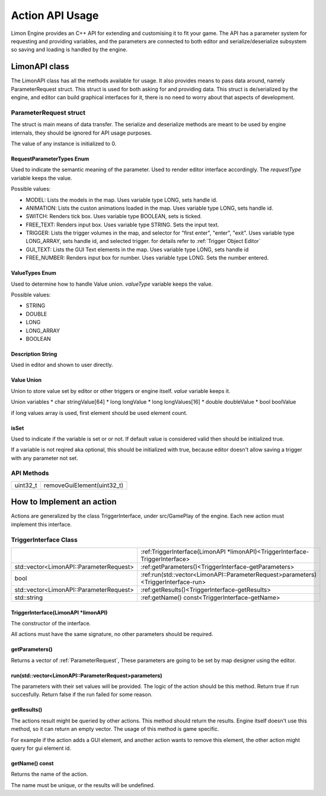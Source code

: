 ================
Action API Usage
================

Limon Engine provides an C++ API for extending and customising it to fit your game. The API has a parameter system for requesting and providing variables, and the parameters are connected to both editor and serialize/deserialize subsystem so saving and loading is handled by the engine.

LimonAPI class
##############

The LimonAPI class has all the methods available for usage. It also provides means to pass data around, namely ParameterRequest struct. This struct is used for both asking for and providing data. This struct is de/serialized by the engine, and editor can build graphical interfaces for it, there is no need to worry about that aspects of development.

.. _ParameterRequest:

ParameterRequest struct
_______________________

The struct is main means of data transfer. The serialize and deserialize methods are meant to be used by engine internals, they should be ignored for API usage purposes.

.. note:
The value of any instance is initialized to 0.

RequestParameterTypes Enum
==========================

Used to indicate the semantic meaning of the parameter. Used to render editor interface accordingly. The *requestType* variable keeps the value.

Possible values:

* MODEL: Lists the models in the map. Uses variable type LONG, sets handle id.
* ANIMATION: Lists the custon animations loaded in the map. Uses variable type LONG, sets handle id.
* SWITCH: Renders tick box. Uses variable type BOOLEAN, sets is ticked.
* FREE_TEXT: Renders input box. Uses variable type STRING. Sets the input text.
* TRIGGER: Lists the trigger volumes in the map, and selector for "first enter", "enter", "exit". Uses variable type LONG_ARRAY, sets handle id, and selected trigger. for details refer to :ref:`Trigger Object Editor`
* GUI_TEXT: Lists the GUI Text elements in the map. Uses variable type LONG, sets handle id
* FREE_NUMBER: Renders input box for number. Uses variable type LONG. Sets the number entered.

ValueTypes Enum
===============

Used to determine how to handle Value union. *valueType* variable keeps the value.

Possible values:

* STRING
* DOUBLE
* LONG
* LONG_ARRAY
* BOOLEAN

Description String
==================

Used in editor and shown to user directly.

Value Union
===========

Union to store value set by editor or other triggers or engine itself. *value* variable keeps it.

Union variables
* char stringValue[64]
* long longValue
* long longValues[16]
* double doubleValue
* bool boolValue

.. note:
if long values array is used, first element should be used element count.

isSet
=====

Used to indicate if the variable is set or or not. If default value is considered valid then should be initialized true.

.. warning:
If a variable is not reqired aka optional, this should be initialized with true, because editor doesn't allow saving a trigger with any parameter not set.

API Methods
___________

+---------------------+------------------------------------+
|uint32_t             |removeGuiElement(uint32_t)          |
+---------------------+------------------------------------+

How to Implement an action
##########################

Actions are generalized by the class TriggerInterface, under src/GamePlay of the engine. Each new action must implement this interface.

TriggerInterface Class
______________________

+---------------------------------------------------+-----------------------------------------------------------------------------------+
|                                                   |:ref:TriggerInterface(LimonAPI \*limonAPI)<TriggerInterface-TriggerInterface>      |
+---------------------------------------------------+-----------------------------------------------------------------------------------+
|std::vector<LimonAPI::ParameterRequest>            |:ref:getParameters()<TriggerInterface-getParameters>                               |
+---------------------------------------------------+-----------------------------------------------------------------------------------+
|bool                                               |:ref:run(std::vector<LimonAPI::ParameterRequest>parameters)<TriggerInterface-run>  |
+---------------------------------------------------+-----------------------------------------------------------------------------------+
|std::vector<LimonAPI::ParameterRequest>            |:ref:getResults()<TriggerInterface-getResults>                                     |
+---------------------------------------------------+-----------------------------------------------------------------------------------+
|std::string                                        |:ref:getName() const<TriggerInterface-getName>                                     |
+---------------------------------------------------+-----------------------------------------------------------------------------------+

.. _TriggerInterface-TriggerInterface:

TriggerInterface(LimonAPI \*limonAPI)
=====================================
The constructor of the interface.

.. note:
All actions must have the same signature, no other parameters should be required.

.. _TriggerInterface-getParameters:

getParameters()
===============

Returns a vector of :ref:`ParameterRequest`, These parameters are going to be set by map designer using the editor.

.. _TriggerInterface-run:

run(std::vector<LimonAPI::ParameterRequest>parameters)
======================================================

The parameters with their set values will be provided. The logic of the action should be this method. Return true if run succesfully. Return false if the run failed for some reason.

.. _TriggerInterface-getResults:

getResults()
============

The actions result might be queried by other actions. This method should return the results. Engine itself doesn't use this method, so it can return an empty vector. The usage of this method is game specific.

For example if the action adds a GUI element, and another action wants to remove this element, the other action might query for gui element id.

.. _TriggerInterface-getName:

getName() const
===============

Returns the name of the action.

.. warning:
The name must be unique, or the results will be undefined.